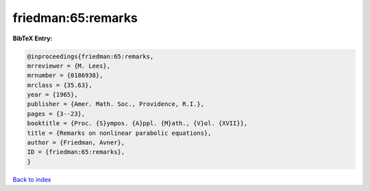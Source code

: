 friedman:65:remarks
===================

.. :cite:t:`friedman:65:remarks`

.. bibliography:: ../../All.bib

**BibTeX Entry:**

.. code-block:: bibtex

   @inproceedings{friedman:65:remarks,
   mrreviewer = {M. Lees},
   mrnumber = {0186938},
   mrclass = {35.63},
   year = {1965},
   publisher = {Amer. Math. Soc., Providence, R.I.},
   pages = {3--23},
   booktitle = {Proc. {S}ympos. {A}ppl. {M}ath., {V}ol. {XVII}},
   title = {Remarks on nonlinear parabolic equations},
   author = {Friedman, Avner},
   ID = {friedman:65:remarks},
   }

`Back to index <../index>`_
